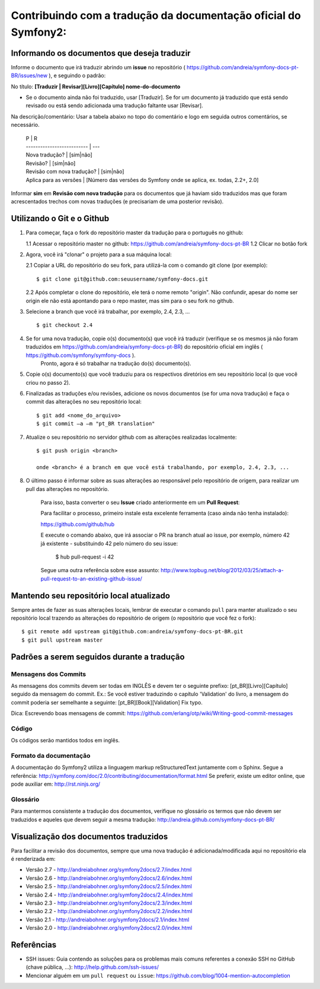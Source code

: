 Contribuindo com a tradução da documentação oficial do Symfony2:
================================================================

Informando os documentos que deseja traduzir
--------------------------------------------

Informe o documento que irá traduzir abrindo um **issue** no repositório ( https://github.com/andreia/symfony-docs-pt-BR/issues/new ), e seguindo o padrão:

No título: 
**[Traduzir | Revisar][Livro][Capítulo] nome-do-documento**

- Se o documento ainda não foi traduzido, usar [Traduzir]. Se for um documento já traduzido que está sendo revisado ou está sendo adicionada uma tradução faltante usar [Revisar].

Na descrição/comentário: 
Usar a tabela abaixo no topo do comentário e logo em seguida outros comentários, se necessário.

    | P                          | R
    | -------------------------- | ---
    | Nova tradução?             | [sim|não]
    | Revisão?                   | [sim|não]
    | Revisão com nova tradução? | [sim|não]
    | Aplica para as versões     | [Número das versões do Symfony onde se aplica, ex. todas, 2.2+, 2.0]

Informar **sim** em **Revisão com nova tradução** para os documentos que já haviam sido traduzidos mas que foram acrescentados trechos com novas traduções (e precisariam de uma posterior revisão).

Utilizando o Git e o Github
---------------------------

1. Para começar, faça o fork do repositório master da tradução para o português no github:

   1.1 Acessar o repositório master no github: https://github.com/andreia/symfony-docs-pt-BR
   1.2 Clicar no botão fork

2. Agora, você irá "clonar" o projeto para a sua máquina local:
   
   2.1 Copiar a URL do repositório do seu fork, para utilizá-la com o comando git clone (por exemplo)::

    $ git clone git@github.com:seuusername/symfony-docs.git

   2.2 Após completar o clone do repositório, ele terá o nome remoto "origin". Não confundir, apesar do nome ser origin ele não está apontando para o repo master, mas sim para o seu fork no github.

3. Selecione a branch que você irá trabalhar, por exemplo, 2.4, 2.3, ... ::

    $ git checkout 2.4

4. Se for uma nova tradução, copie o(s) documento(s) que você irá traduzir (verifique se os mesmos já não foram traduzidos em https://github.com/andreia/symfony-docs-pt-BR) do repositório oficial em inglês ( https://github.com/symfony/symfony-docs ).
    Pronto, agora é só trabalhar na tradução do(s) documento(s).

5. Copie o(s) documento(s) que você traduziu para os respectivos diretórios em seu repositório local (o que você criou no passo 2).

6. Finalizadas as traduções e/ou revisões, adicione os novos documentos (se for uma nova tradução) e faça o commit das alterações no seu repositório local::

    $ git add <nome_do_arquivo>
    $ git commit –a –m "pt_BR translation"

7. Atualize o seu repositório no servidor github com as alterações realizadas localmente::

    $ git push origin <branch>

    onde <branch> é a branch em que você está trabalhando, por exemplo, 2.4, 2.3, ...

8. O último passo é informar sobre as suas alterações ao responsável pelo repositório de origem, para realizar um pull das alterações no repositório. 

    Para isso, basta converter o seu **Issue** criado anteriormente em um **Pull Request**:

    Para facilitar o processo, primeiro instale esta excelente ferramenta (caso ainda não tenha instalado):

    https://github.com/github/hub

    E execute o comando abaixo, que irá associar o PR na branch atual ao issue, por exemplo, número 42 já existente - substituindo 42 pelo número do seu issue:

        $ hub pull-request -i 42

    Segue uma outra referência sobre esse assunto: http://www.topbug.net/blog/2012/03/25/attach-a-pull-request-to-an-existing-github-issue/


Mantendo seu repositório local atualizado
-----------------------------------------

Sempre antes de fazer as suas alterações locais, lembrar de executar o comando ``pull`` para manter atualizado o seu repositório local trazendo as alterações do repositório de origem (o repositório que você fez o fork)::

    $ git remote add upstream git@github.com:andreia/symfony-docs-pt-BR.git
    $ git pull upstream master


Padrões a serem seguidos durante a tradução
-------------------------------------------

Mensagens dos Commits
~~~~~~~~~~~~~~~~~~~~~

As mensagens dos commits devem ser todas em INGLÊS e devem ter o seguinte prefixo:
[pt_BR][Livro][Capítulo] seguido da mensagem do commit.
Ex.: Se você estiver traduzindo o capítulo 'Validation' do livro, a mensagem do commit poderia ser semelhante a seguinte:
[pt_BR][Book][Validation] Fix typo.

Dica: Escrevendo boas mensagens de commit: https://github.com/erlang/otp/wiki/Writing-good-commit-messages

Código
~~~~~~

Os códigos serão mantidos todos em inglês.

Formato da documentação
~~~~~~~~~~~~~~~~~~~~~~~

A documentação do Symfony2 utiliza a linguagem markup reStructuredText juntamente com o Sphinx. Segue a referência: http://symfony.com/doc/2.0/contributing/documentation/format.html
Se preferir, existe um editor online, que pode auxiliar em: http://rst.ninjs.org/

.. _`Pull Request`: http://help.github.com/pull-requests/

Glossário
~~~~~~~~~

Para mantermos consistente a tradução dos documentos, verifique no glossário os termos que não devem ser traduzidos e aqueles que devem seguir a mesma tradução:
http://andreia.github.com/symfony-docs-pt-BR/

Visualização dos documentos traduzidos
--------------------------------------

Para facilitar a revisão dos documentos, sempre que uma nova tradução é adicionada/modificada aqui no repositório ela é renderizada em:

- Versão 2.7 - http://andreiabohner.org/symfony2docs/2.7/index.html
- Versão 2.6 - http://andreiabohner.org/symfony2docs/2.6/index.html
- Versão 2.5 - http://andreiabohner.org/symfony2docs/2.5/index.html
- Versão 2.4 - http://andreiabohner.org/symfony2docs/2.4/index.html
- Versão 2.3 - http://andreiabohner.org/symfony2docs/2.3/index.html
- Versão 2.2 - http://andreiabohner.org/symfony2docs/2.2/index.html
- Versão 2.1 - http://andreiabohner.org/symfony2docs/2.1/index.html
- Versão 2.0 - http://andreiabohner.org/symfony2docs/2.0/index.html

Referências
-----------

- SSH issues: Guia contendo as soluções para os problemas mais comuns referentes a conexão SSH no GitHub (chave pública, ...): http://help.github.com/ssh-issues/
- Mencionar alguém em um ``pull request`` ou ``issue``: https://github.com/blog/1004-mention-autocompletion
